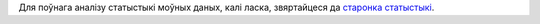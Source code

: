 Для поўнага аналізу статыстыкі моўных даных, калі ласка, звяртайцеся да `старонка статыстыкі <../statistics>`_. 
